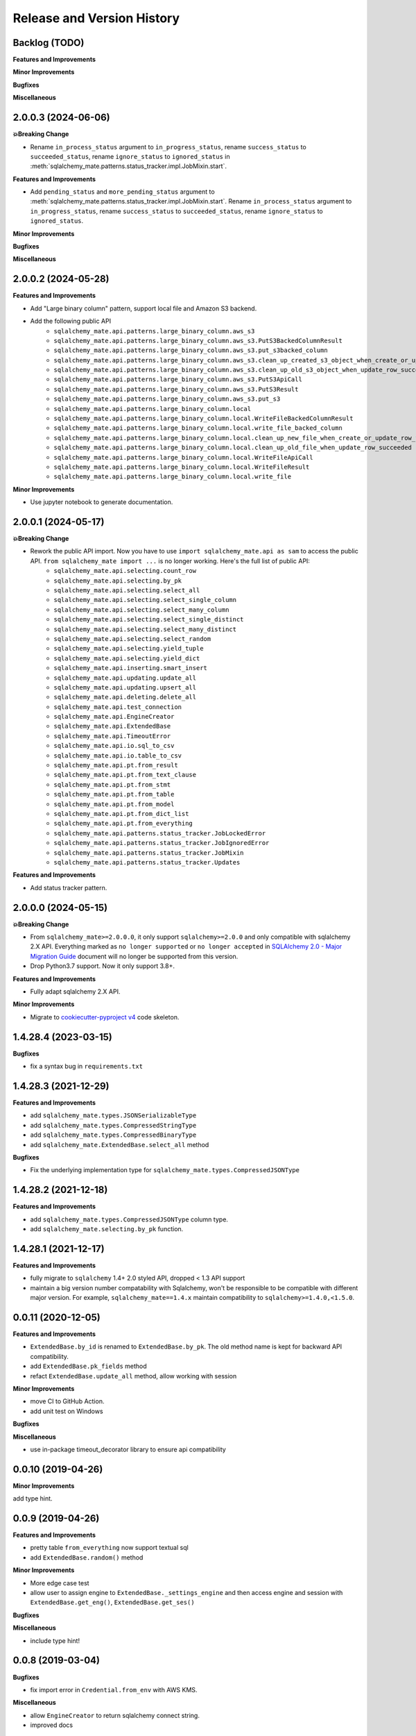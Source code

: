 .. _release_history:

Release and Version History
==============================================================================


Backlog (TODO)
------------------------------------------------------------------------------
**Features and Improvements**

**Minor Improvements**

**Bugfixes**

**Miscellaneous**


2.0.0.3 (2024-06-06)
------------------------------------------------------------------------------
**💥Breaking Change**

- Rename ``in_process_status`` argument to ``in_progress_status``, rename ``success_status`` to ``succeeded_status``, rename ``ignore_status`` to ``ignored_status`` in :meth:`sqlalchemy_mate.patterns.status_tracker.impl.JobMixin.start`.

**Features and Improvements**

- Add ``pending_status`` and ``more_pending_status`` argument to :meth:`sqlalchemy_mate.patterns.status_tracker.impl.JobMixin.start`. Rename ``in_process_status`` argument to ``in_progress_status``, rename ``success_status`` to ``succeeded_status``, rename ``ignore_status`` to ``ignored_status``.

**Minor Improvements**

**Bugfixes**

**Miscellaneous**


2.0.0.2 (2024-05-28)
------------------------------------------------------------------------------
**Features and Improvements**

- Add "Large binary column" pattern, support local file and Amazon S3 backend.
- Add the following public API
    - ``sqlalchemy_mate.api.patterns.large_binary_column.aws_s3``
    - ``sqlalchemy_mate.api.patterns.large_binary_column.aws_s3.PutS3BackedColumnResult``
    - ``sqlalchemy_mate.api.patterns.large_binary_column.aws_s3.put_s3backed_column``
    - ``sqlalchemy_mate.api.patterns.large_binary_column.aws_s3.clean_up_created_s3_object_when_create_or_update_row_failed``
    - ``sqlalchemy_mate.api.patterns.large_binary_column.aws_s3.clean_up_old_s3_object_when_update_row_succeeded``
    - ``sqlalchemy_mate.api.patterns.large_binary_column.aws_s3.PutS3ApiCall``
    - ``sqlalchemy_mate.api.patterns.large_binary_column.aws_s3.PutS3Result``
    - ``sqlalchemy_mate.api.patterns.large_binary_column.aws_s3.put_s3``
    - ``sqlalchemy_mate.api.patterns.large_binary_column.local``
    - ``sqlalchemy_mate.api.patterns.large_binary_column.local.WriteFileBackedColumnResult``
    - ``sqlalchemy_mate.api.patterns.large_binary_column.local.write_file_backed_column``
    - ``sqlalchemy_mate.api.patterns.large_binary_column.local.clean_up_new_file_when_create_or_update_row_failed``
    - ``sqlalchemy_mate.api.patterns.large_binary_column.local.clean_up_old_file_when_update_row_succeeded``
    - ``sqlalchemy_mate.api.patterns.large_binary_column.local.WriteFileApiCall``
    - ``sqlalchemy_mate.api.patterns.large_binary_column.local.WriteFileResult``
    - ``sqlalchemy_mate.api.patterns.large_binary_column.local.write_file``

**Minor Improvements**

- Use jupyter notebook to generate documentation.


2.0.0.1 (2024-05-17)
------------------------------------------------------------------------------
**💥Breaking Change**

- Rework the public API import. Now you have to use ``import sqlalchemy_mate.api as sam`` to access the public API. ``from sqlalchemy_mate import ...`` is no longer working. Here's the full list of public API:
    - ``sqlalchemy_mate.api.selecting.count_row``
    - ``sqlalchemy_mate.api.selecting.by_pk``
    - ``sqlalchemy_mate.api.selecting.select_all``
    - ``sqlalchemy_mate.api.selecting.select_single_column``
    - ``sqlalchemy_mate.api.selecting.select_many_column``
    - ``sqlalchemy_mate.api.selecting.select_single_distinct``
    - ``sqlalchemy_mate.api.selecting.select_many_distinct``
    - ``sqlalchemy_mate.api.selecting.select_random``
    - ``sqlalchemy_mate.api.selecting.yield_tuple``
    - ``sqlalchemy_mate.api.selecting.yield_dict``
    - ``sqlalchemy_mate.api.inserting.smart_insert``
    - ``sqlalchemy_mate.api.updating.update_all``
    - ``sqlalchemy_mate.api.updating.upsert_all``
    - ``sqlalchemy_mate.api.deleting.delete_all``
    - ``sqlalchemy_mate.api.test_connection``
    - ``sqlalchemy_mate.api.EngineCreator``
    - ``sqlalchemy_mate.api.ExtendedBase``
    - ``sqlalchemy_mate.api.TimeoutError``
    - ``sqlalchemy_mate.api.io.sql_to_csv``
    - ``sqlalchemy_mate.api.io.table_to_csv``
    - ``sqlalchemy_mate.api.pt.from_result``
    - ``sqlalchemy_mate.api.pt.from_text_clause``
    - ``sqlalchemy_mate.api.pt.from_stmt``
    - ``sqlalchemy_mate.api.pt.from_table``
    - ``sqlalchemy_mate.api.pt.from_model``
    - ``sqlalchemy_mate.api.pt.from_dict_list``
    - ``sqlalchemy_mate.api.pt.from_everything``
    - ``sqlalchemy_mate.api.patterns.status_tracker.JobLockedError``
    - ``sqlalchemy_mate.api.patterns.status_tracker.JobIgnoredError``
    - ``sqlalchemy_mate.api.patterns.status_tracker.JobMixin``
    - ``sqlalchemy_mate.api.patterns.status_tracker.Updates``

**Features and Improvements**

- Add status tracker pattern.


2.0.0.0 (2024-05-15)
------------------------------------------------------------------------------
**💥Breaking Change**

- From ``sqlalchemy_mate>=2.0.0.0``, it only support ``sqlalchemy>=2.0.0`` and only compatible with sqlalchemy 2.X API. Everything marked as ``no longer supported`` or ``no longer accepted`` in `SQLAlchemy 2.0 - Major Migration Guide <https://docs.sqlalchemy.org/en/20/changelog/migration_20.html#migration-core-connection-transaction>`_ document will no longer be supported from this version.
- Drop Python3.7 support. Now it only support 3.8+.

**Features and Improvements**

- Fully adapt sqlalchemy 2.X API.

**Minor Improvements**

- Migrate to `cookiecutter-pyproject v4 <https://github.com/MacHu-GWU/cookiecutter-pyproject/releases/tag/v4>`_ code skeleton.


1.4.28.4 (2023-03-15)
------------------------------------------------------------------------------
**Bugfixes**

- fix a syntax bug in ``requirements.txt``


1.4.28.3 (2021-12-29)
------------------------------------------------------------------------------
**Features and Improvements**

- add ``sqlalchemy_mate.types.JSONSerializableType``
- add ``sqlalchemy_mate.types.CompressedStringType``
- add ``sqlalchemy_mate.types.CompressedBinaryType``
- add ``sqlalchemy_mate.ExtendedBase.select_all`` method

**Bugfixes**

- Fix the underlying implementation type for ``sqlalchemy_mate.types.CompressedJSONType``


1.4.28.2 (2021-12-18)
------------------------------------------------------------------------------
**Features and Improvements**

- add ``sqlalchemy_mate.types.CompressedJSONType`` column type.
- add ``sqlalchemy_mate.selecting.by_pk`` function.


1.4.28.1 (2021-12-17)
------------------------------------------------------------------------------
**Features and Improvements**

- fully migrate to ``sqlalchemy`` 1.4+ 2.0 styled API, dropped < 1.3 API support
- maintain a big version number compatability with Sqlalchemy, won't be responsible to be compatible with different major version. For example, ``sqlalchemy_mate==1.4.x`` maintain compatibility to ``sqlalchemy>=1.4.0,<1.5.0``.


0.0.11 (2020-12-05)
------------------------------------------------------------------------------
**Features and Improvements**

- ``ExtendedBase.by_id`` is renamed to ``ExtendedBase.by_pk``. The old method name is kept for backward API compatibility.
- add ``ExtendedBase.pk_fields`` method
- refact ``ExtendedBase.update_all`` method, allow working with session

**Minor Improvements**

- move CI to GitHub Action.
- add unit test on Windows

**Bugfixes**

**Miscellaneous**

- use in-package timeout_decorator library to ensure api compatibility


0.0.10 (2019-04-26)
------------------------------------------------------------------------------
**Minor Improvements**

add type hint.


0.0.9 (2019-04-26)
------------------------------------------------------------------------------
**Features and Improvements**

- pretty table ``from_everything`` now support textual sql
- add ``ExtendedBase.random()`` method

**Minor Improvements**

- More edge case test
- allow user to assign engine to ``ExtendedBase._settings_engine`` and then access engine and session with ``ExtendedBase.get_eng()``, ``ExtendedBase.get_ses()``

**Bugfixes**

**Miscellaneous**

- include type hint!


0.0.8 (2019-03-04)
------------------------------------------------------------------------------
**Bugfixes**

- fix import error in ``Credential.from_env`` with AWS KMS.

**Miscellaneous**

- allow ``EngineCreator`` to return sqlalchemy connect string.
- improved docs


0.0.7 (2019-03-02)
------------------------------------------------------------------------------
**Features and Improvements**

- add ``test_connection(engine, timeout=3)`` function.
- integrate ``Credential.from_env`` with AWS Key management Service.

**Miscellaneous**

- Deprecating ``sqlalchemy_mate.engine_creator``


0.0.6 (2019-03-02)
------------------------------------------------------------------------------
**Bugfixes**

- add ``import boto3`` in ``Credential.from_s3_json()``


0.0.5 (2019-03-01)
------------------------------------------------------------------------------
**Features and Improvements**

- ``ExtendedBase.keys()`` now is a class method.
- ``ExtendedBase.glance()`` can print major attributes and values.
- **A New DB Credential reader** ``from sqlalchemy_mate import Credential, EngineCreator``

**Minor Improvements**

- change ``FromClause.count()`` -> ``func.count()``, since previous one will be deprecated soon in sqlalchemy.


0.0.4 (2018-08-11)
------------------------------------------------------------------------------
**Features and Improvements**

- add ``ExtendedBase.pk_names``, ``ExtendedBase.id_field_name``, ``ExtendedBase.by_id``, ``ExtendedBase.by_sql``, ``ExtendedBase.update_all``, ``ExtendedBase.upsert_all``.

**Minor Improvements**

- use ``pygitrepo==0.0.21``

**Miscellaneous**

- Now ``ExtendedBase.smart_insert`` method returns number of insertion operation. So you can see the difference now.


0.0.3 (2018-07-22)
------------------------------------------------------------------------------
**Features and Improvements**

- add a ``ExtendedBase`` class to give orm Declaritive Base more useful method.
- add a new method performs ``smart_insert`` in orm. It is 10 times faster in average than one by one insert. Can do bulk insert even there is a ``IntegrityError``.
- add a new ``engine_creator`` module to quickly create engines.

**Minor Improvements**

- now ``.crud.select, .crud.insert, .crud.update`` are renamed to ``.crud.selecting, .crud.inserting, .crud.updateing``.
- greately improved the doc strings.

**Bugfixes**

- fix a bug that returns different column name in export query result to ``PrettyTable``.

**Miscellaneous**

- improve testing coverage from 60% to 100%.
- add unittest for import.
- add documentation site.


0.0.2 (2018-07-03)
------------------------------------------------------------------------------
**Features and Improvements**

- add more function can create PrettyTable from orm query, orm object, sql statement, table.

**Minor Improvements**

**Bugfixes**

- fix a bug that sometimes prettytable using bytes str for column name, now it ensures unicode str.

**Miscellaneous**


0.0.1 (2017-06-15)
------------------------------------------------------------------------------
- First release
- Add ``insert``, ``select``, ``update``, ``io``, ``pt`` module.
